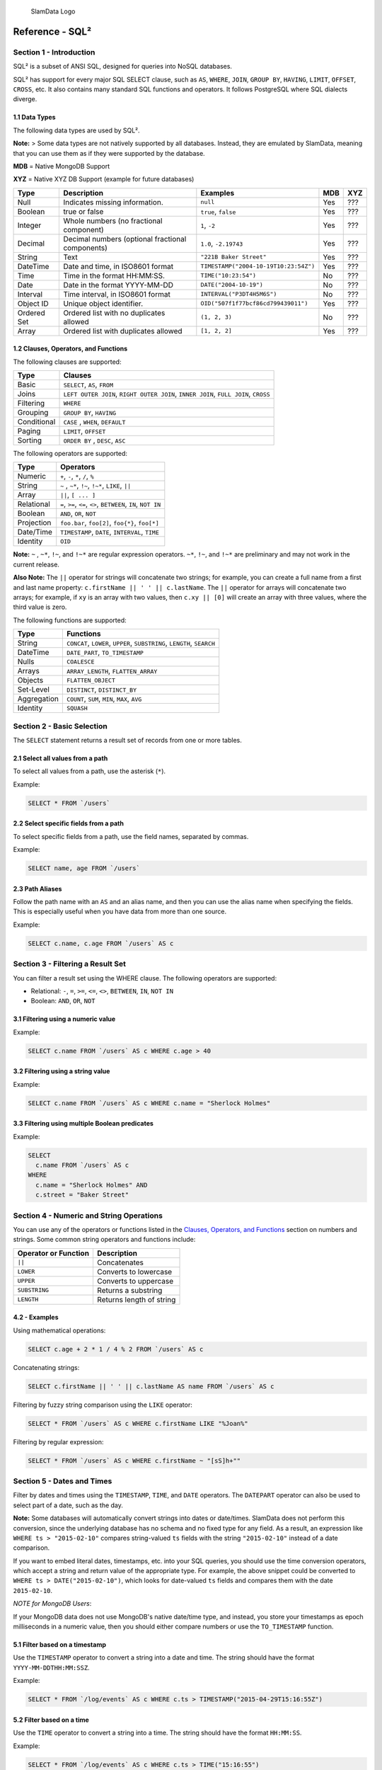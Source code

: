 .. figure:: images/white-logo.png
   :alt: SlamData Logo

   SlamData Logo


Reference - SQL²
================


Section 1 - Introduction
------------------------

SQL² is a subset of ANSI SQL, designed for queries into NoSQL databases.

SQL² has support for every major SQL SELECT clause, such as ``AS``,
``WHERE``, ``JOIN``, ``GROUP BY``, ``HAVING``, ``LIMIT``, ``OFFSET``,
``CROSS``, etc. It also contains many standard SQL functions and
operators. It follows PostgreSQL where SQL dialects diverge.


1.1 Data Types
~~~~~~~~~~~~~~

The following data types are used by SQL².

**Note:** > Some data types are not natively supported by all databases.
Instead, they are emulated by SlamData, meaning that you can use them as
if they were supported by the database.

**MDB** = Native MongoDB Support

**XYZ** = Native XYZ DB Support (example for future databases)

+----------+-----------------------------------+---------------------------------------+-----+-----+
| Type     | Description                       | Examples                              | MDB | XYZ |
+==========+===================================+=======================================+=====+=====+
| Null     | Indicates missing information.    | ``null``                              | Yes | ??? |
+----------+-----------------------------------+---------------------------------------+-----+-----+
| Boolean  | true or false                     | ``true``, ``false``                   | Yes | ??? |
+----------+-----------------------------------+---------------------------------------+-----+-----+
| Integer  | Whole numbers (no fractional      | ``1``, ``-2``                         | Yes | ??? |
|          | component)                        |                                       |     |     |
+----------+-----------------------------------+---------------------------------------+-----+-----+
| Decimal  | Decimal numbers (optional         | ``1.0``, ``-2.19743``                 | Yes | ??? |
|          | fractional components)            |                                       |     |     |
+----------+-----------------------------------+---------------------------------------+-----+-----+
| String   | Text                              | ``"221B Baker Street"``               | Yes | ??? |
+----------+-----------------------------------+---------------------------------------+-----+-----+
| DateTime | Date and time, in ISO8601 format  | ``TIMESTAMP("2004-10-19T10:23:54Z")`` | Yes | ??? |
+----------+-----------------------------------+---------------------------------------+-----+-----+
| Time     | Time in the format HH:MM:SS.      | ``TIME("10:23:54")``                  | No  | ??? |
+----------+-----------------------------------+---------------------------------------+-----+-----+
| Date     | Date in the format YYYY-MM-DD     | ``DATE("2004-10-19")``                | No  | ??? |
+----------+-----------------------------------+---------------------------------------+-----+-----+
| Interval | Time interval, in ISO8601 format  | ``INTERVAL("P3DT4H5M6S")``            | No  | ??? |
+----------+-----------------------------------+---------------------------------------+-----+-----+
| Object ID| Unique object identifier.         | ``OID("507f1f77bcf86cd799439011")``   | Yes | ??? |
+----------+-----------------------------------+---------------------------------------+-----+-----+
| Ordered  | Ordered list with no duplicates   | ``(1, 2, 3)``                         | No  | ??? |
| Set      | allowed                           |                                       |     |     |
+----------+-----------------------------------+---------------------------------------+-----+-----+
| Array    | Ordered list with duplicates      | ``[1, 2, 2]``                         | Yes | ??? |
|          | allowed                           |                                       |     |     |
+----------+-----------------------------------+---------------------------------------+-----+-----+


1.2 Clauses, Operators, and Functions
~~~~~~~~~~~~~~~~~~~~~~~~~~~~~~~~~~~~~

The following clauses are supported:

+---------------+---------------------------------------------------------------------------------------+
| Type          | Clauses                                                                               |
+===============+=======================================================================================+
| Basic         | ``SELECT``, ``AS``, ``FROM``                                                          |
+---------------+---------------------------------------------------------------------------------------+
| Joins         | ``LEFT OUTER JOIN``, ``RIGHT OUTER JOIN``, ``INNER JOIN``, ``FULL JOIN``, ``CROSS``   |
+---------------+---------------------------------------------------------------------------------------+
| Filtering     | ``WHERE``                                                                             |
+---------------+---------------------------------------------------------------------------------------+
| Grouping      | ``GROUP BY``, ``HAVING``                                                              |
+---------------+---------------------------------------------------------------------------------------+
| Conditional   | ``CASE`` , ``WHEN``, ``DEFAULT``                                                      |
+---------------+---------------------------------------------------------------------------------------+
| Paging        | ``LIMIT``, ``OFFSET``                                                                 |
+---------------+---------------------------------------------------------------------------------------+
| Sorting       | ``ORDER BY`` , ``DESC``, ``ASC``                                                      |
+---------------+---------------------------------------------------------------------------------------+

The following operators are supported:

+--------------+------------------------------------------------------------------+
| Type         | Operators                                                        |
+==============+==================================================================+
| Numeric      | ``+``, ``-``, ``*``, ``/``, ``%``                                |
+--------------+------------------------------------------------------------------+
| String       | ``~`` , ``~*``, ``!~``, ``!~*``, ``LIKE``, ``||``                |
+--------------+------------------------------------------------------------------+
| Array        | ``||``, ``[ ... ]``                                              |
+--------------+------------------------------------------------------------------+
| Relational   | ``=``, ``>=``, ``<=``, ``<>``, ``BETWEEN``, ``IN``, ``NOT IN``   |
+--------------+------------------------------------------------------------------+
| Boolean      | ``AND``, ``OR``, ``NOT``                                         |
+--------------+------------------------------------------------------------------+
| Projection   | ``foo.bar``, ``foo[2]``, ``foo{*}``, ``foo[*]``                  |
+--------------+------------------------------------------------------------------+
| Date/Time    | ``TIMESTAMP``, ``DATE``, ``INTERVAL``, ``TIME``                  |
+--------------+------------------------------------------------------------------+
| Identity     | ``OID``                                                          |
+--------------+------------------------------------------------------------------+

**Note:** ``~`` , ``~*``, ``!~``, and ``!~*`` are regular expression
operators. ``~*``, ``!~``, and ``!~*`` are preliminary and may not
work in the current release.

**Also Note:**  The ``||`` operator for strings will concatenate two
strings; for example, you can create a full name from a first and last
name property: \ ``c.firstName || ' ' || c.lastName``. The ``||``
operator for arrays will concatenate two arrays; for example, if ``xy``
is an array with two values, then ``c.xy || [0]`` will create an array
with three values, where the third value is zero.

The following functions are supported:

+---------------+---------------------------------------------------------------------------+
| Type          | Functions                                                                 |
+===============+===========================================================================+
| String        | ``CONCAT``, ``LOWER``, ``UPPER``, ``SUBSTRING``, ``LENGTH``, ``SEARCH``   |
+---------------+---------------------------------------------------------------------------+
| DateTime      | ``DATE_PART``, ``TO_TIMESTAMP``                                           |
+---------------+---------------------------------------------------------------------------+
| Nulls         | ``COALESCE``                                                              |
+---------------+---------------------------------------------------------------------------+
| Arrays        | ``ARRAY_LENGTH``, ``FLATTEN_ARRAY``                                       |
+---------------+---------------------------------------------------------------------------+
| Objects       | ``FLATTEN_OBJECT``                                                        |
+---------------+---------------------------------------------------------------------------+
| Set-Level     | ``DISTINCT``, ``DISTINCT_BY``                                             |
+---------------+---------------------------------------------------------------------------+
| Aggregation   | ``COUNT``, ``SUM``, ``MIN``, ``MAX``, ``AVG``                             |
+---------------+---------------------------------------------------------------------------+
| Identity      | ``SQUASH``                                                                |
+---------------+---------------------------------------------------------------------------+


Section 2 - Basic Selection
---------------------------

The ``SELECT`` statement returns a result set of records from one or
more tables.


2.1 Select all values from a path
~~~~~~~~~~~~~~~~~~~~~~~~~~~~~~~~~

To select all values from a path, use the asterisk (``*``).

Example:

.. code-block:: sql

    SELECT * FROM `/users`


2.2 Select specific fields from a path
~~~~~~~~~~~~~~~~~~~~~~~~~~~~~~~~~~~~~~

To select specific fields from a path, use the field names, separated by
commas.

Example:

.. code-block:: sql

    SELECT name, age FROM `/users`

2.3 Path Aliases
~~~~~~~~~~~~~~~~

Follow the path name with an ``AS`` and an alias name, and then you can
use the alias name when specifying the fields. This is especially useful
when you have data from more than one source.

Example:

.. code-block:: sql

    SELECT c.name, c.age FROM `/users` AS c


Section 3 - Filtering a Result Set
----------------------------------

You can filter a result set using the WHERE clause. The following
operators are supported:

-  Relational: ``-``, ``=``, ``>=``, ``<=``, ``<>``, ``BETWEEN``,
   ``IN``, ``NOT IN``
-  Boolean: ``AND``, ``OR``, ``NOT``


3.1 Filtering using a numeric value
~~~~~~~~~~~~~~~~~~~~~~~~~~~~~~~~~~~

Example:

.. code-block:: sql

    SELECT c.name FROM `/users` AS c WHERE c.age > 40


3.2 Filtering using a string value
~~~~~~~~~~~~~~~~~~~~~~~~~~~~~~~~~~

Example:

.. code-block:: sql

    SELECT c.name FROM `/users` AS c WHERE c.name = "Sherlock Holmes"


3.3 Filtering using multiple Boolean predicates
~~~~~~~~~~~~~~~~~~~~~~~~~~~~~~~~~~~~~~~~~~~~~~~

Example:

.. code-block:: sql

    SELECT
      c.name FROM `/users` AS c
    WHERE
      c.name = "Sherlock Holmes" AND
      c.street = "Baker Street"


Section 4 - Numeric and String Operations
-----------------------------------------

You can use any of the operators or functions listed in the `Clauses,
Operators, and Functions <#clauses-operators-and-functions>`__ section on
numbers and strings. Some common string operators and functions include:

+------------------------+----------------------------+
| Operator or Function   | Description                |
+========================+============================+
| ``||``                 | Concatenates               |
+------------------------+----------------------------+
| ``LOWER``              | Converts to lowercase      |
+------------------------+----------------------------+
| ``UPPER``              | Converts to uppercase      |
+------------------------+----------------------------+
| ``SUBSTRING``          | Returns a substring        |
+------------------------+----------------------------+
| ``LENGTH``             | Returns length of string   |
+------------------------+----------------------------+

4.2 - Examples
~~~~~~~~~~~~~~

Using mathematical operations:

.. code-block:: sql

    SELECT c.age + 2 * 1 / 4 % 2 FROM `/users` AS c

Concatenating strings:

.. code-block:: sql

    SELECT c.firstName || ' ' || c.lastName AS name FROM `/users` AS c

Filtering by fuzzy string comparison using the ``LIKE`` operator:

.. code-block:: sql

    SELECT * FROM `/users` AS c WHERE c.firstName LIKE "%Joan%"

Filtering by regular expression:

.. code-block:: sql

    SELECT * FROM `/users` AS c WHERE c.firstName ~ "[sS]h+""


Section 5 - Dates and Times
---------------------------

Filter by dates and times using the ``TIMESTAMP``, ``TIME``, and
``DATE`` operators. The ``DATEPART`` operator can also be used
to select part of a date, such as the day.

**Note:**  Some databases will automatically convert strings into dates
or date/times. SlamData does not perform this conversion, since the
underlying database has no schema and no fixed type for any field. As a
result, an expression like ``WHERE ts > "2015-02-10"`` compares
string-valued ``ts`` fields with the string ``"2015-02-10"`` instead of
a date comparison.

If you want to embed literal dates, timestamps, etc. into your SQL
queries, you should use the time conversion operators, which accept
a string and return value of the appropriate type. For example, the
above snippet could be converted to
``WHERE ts > DATE("2015-02-10")``, which looks for date-valued
``ts`` fields and compares them with the date ``2015-02-10``.

*NOTE for MongoDB Users*:

If your MongoDB data does not use MongoDB's native date/time type,
and instead, you store your timestamps as epoch milliseconds in a
numeric value, then you should either compare numbers or use the
``TO_TIMESTAMP`` function.


5.1 Filter based on a timestamp
~~~~~~~~~~~~~~~~~~~~~~~~~~~~~~~

Use the ``TIMESTAMP`` operator to convert a string into a date and time.
The string should have the format ``YYYY-MM-DDTHH:MM:SSZ``.

Example:

.. code-block:: sql

    SELECT * FROM `/log/events` AS c WHERE c.ts > TIMESTAMP("2015-04-29T15:16:55Z")


5.2 Filter based on a time
~~~~~~~~~~~~~~~~~~~~~~~~~~

Use the ``TIME`` operator to convert a string into a time. The string
should have the format ``HH:MM:SS``.

Example:

.. code-block:: sql

    SELECT * FROM `/log/events` AS c WHERE c.ts > TIME("15:16:55")


5.3 Filter based on a date
~~~~~~~~~~~~~~~~~~~~~~~~~~

Use the ``DATE`` operator to convert a string into a date. The string
should have the format ``YYYY-MM-DD``.

Example:

.. code-block:: sql

    SELECT * FROM `/log/events` AS c WHERE c.ts > DATE("2015-04-29")


5.4 Filter based on part of a date
~~~~~~~~~~~~~~~~~~~~~~~~~~~~~~~~~~

Use the ``DATE_PART`` function to select part of a date. ``DATE_PART``
has two arguments: a string that indicates what part of the date or time
that you want and a timestamp field. Valid values for the first argument
are century, day, decade, ``dow`` (day of week), ``doy`` (day of year),
``hour``, ``isodoy``, ``microseconds``, ``millenium``, ``milliseconds``,
``minute``, ``month``, ``quarter``, ``second``, and ``year``.

Example:

.. code-block:: sql

    SELECT DATE_PART("day", c.ts) FROM `/log/events` AS c


5.5 Filter based on a Unix epoch
~~~~~~~~~~~~~~~~~~~~~~~~~~~~~~~~

Use the ``TO_TIMESTAMP`` function to convert Unix epoch (milliseconds)
to a timestamp.

Example:

.. code-block:: sql

    SELECT * FROM `/log/events` AS c WHERE c.ts > TO_TIMESTAMP(1446335999)


Section 6 - Grouping
--------------------

SQL² allows you to group data by fields and by date parts.


6.1 Group based on a single field
~~~~~~~~~~~~~~~~~~~~~~~~~~~~~~~~~

Use ``GROUP BY`` to group results by a field.

Example:

.. code-block:: sql

    SELECT
        c.age,
        COUNT(*) AS cnt
    FROM `/users` AS c
    GROUP BY c.age


6.2 Group based on multiple fields
~~~~~~~~~~~~~~~~~~~~~~~~~~~~~~~~~~

You can group by multiple fields with a comma-separated list of fields
after ``GROUP BY``.

Example:

.. code-block:: sql

    SELECT
        c.age,
        c.gender,
        COUNT(*) AS cnt
    FROM `/users` AS c
    GROUP BY c.age, c.gender


6.3 Group based on date part
~~~~~~~~~~~~~~~~~~~~~~~~~~~~

Use the ``DATE_PART`` function to group by a part of a date, such as the
month.

Example:

.. code-block:: sql

    SELECT
        DATE_PART("day", c.ts) AS day,
        COUNT(*) AS cnt
    FROM `/log/events` AS c
    GROUP BY DATE_PART("day", c.ts)


6.4 Filter within a group
~~~~~~~~~~~~~~~~~~~~~~~~~

Filter results within a group by adding a ``HAVING`` clause followed by
a Boolean predicate.

Example:

.. code-block:: sql

    SELECT
        DATE_PART("day", c.ts) AS day,
        COUNT(*) AS cnt
    FROM `/prod/purger/events` AS c
    GROUP BY DATE_PART("day", c.ts)
    HAVING c.gender = "female"


6.5 Double grouping
~~~~~~~~~~~~~~~~~~~

Perform double-grouping operations by putting operators inside other
operators. The inside operator will be performed on each group created
by the ``GROUP BY`` clause, and the outside operator will be performed
on the results of the inside operator.

Example:

This query returns the average population of states. The outer
aggregation function (AVG) operates on the results of the inner
aggregation (``SUM``) and ``GROUP BY`` clause.

.. code-block:: sql

    SELECT AVG(SUM(pop)) FROM `/population` GROUP BY state


Section 7 - Nested Data and Arrays
----------------------------------

Unlike a relational database many NoSQL databases allow data to be
nested (that is, data can be objects) and to contain arrays.


7.1 Nesting
~~~~~~~~~~~

Nesting is represented by levels separated by a period (``.``).

Example:

.. code-block:: sql

    SELECT c.profile.address.street.number FROM `/users` AS c


7.2 Arrays
~~~~~~~~~~

Array elements are represented by the array index in square brackets
(``[n]``).

Example:

.. code-block:: sql

    SELECT c.profile.allAddress[0].street.number FROM `/users` AS c


7.2.1 Flattening
''''''''''''''''

You can extract all elements of an array or all field values
simultaneously, essentially removing levels and flattening the data. Use
the asterisk in square brackets (``[*]``) to extract all array elements.

Example:

.. code-block:: sql

    SELECT c.profile.allAddresses[*] FROM `/users` AS c

Use the asterisk in curly brackets (``{*}``) to extract all field
values.

Example:

.. code-block:: sql

    SELECT c.profile.{*} FROM `/users` AS c


7.2.2 Filtering using arrays
''''''''''''''''''''''''''''

You can filter using data in all array elements by using the asterisk in
square brackets (``[*]``) in a ``WHERE`` clause.

Example:

.. code-block:: sql

    SELECT DISTINCT * FROM `/users` AS c WHERE c.profile.allAddresses[*].street.number = "221B"


Section 8 - Pagination and Sorting
----------------------------------


8.1 Pagination
~~~~~~~~~~~~~~

Pagination is used to break large return results into smaller chunks.
Use the ``LIMIT`` operator to set the number of results to be returned
and the ``OFFSET`` operator to set the index at which the results should
start.

Example (Limit results to 20 entries):

.. code-block:: sql

    SELECT * FROM `/users` LIMIT 20

Example (Return the 100th to 119th entry):

.. code-block:: sql

    SELECT * FROM `/users` OFFSET 100 LIMIT 20


8.2 Sorting
~~~~~~~~~~~

Use the ``ORDER BY`` clause to sort the results. You can specify one or
more fields for sorting, and you can use operators in the ``ORDER BY``
arguments. Use ``ASC`` for ascending sorting and ``DESC`` for decending
sorting.

Example (Sort users by ascending age):

.. code-block:: sql

    SELECT * FROM `/users` ORDER BY age ASC

Example (Sort users by last digit in age, descending, and full name,
ascending):

.. code-block:: sql

    SELECT * FROM `/users`
    ORDER BY age % 10 DESC, firstName + lastName ASC


Section 9 - Joining Collections
-------------------------------

Use the ``JOIN`` operator to join two or more different collections.

The ``JOIN`` operator is a powerful way to implement joins in
non-relational databases such as MongoDB. There is no enforced limit to
how many collections or tables can be joined in a query but common sense
should prevail based on the size of collections.

9.1 Examples
~~~~~~~~~~~~

This example returns the names of employees and the names of the
departments they belong to by matching up the employee deparment ID with
the department's ID, where both IDs are ObjectID types.

.. code-block:: sql

    SELECT
        emp.name,
        dept.name
    FROM `/employees` AS emp
    JOIN `/departments` AS dept ON dept._id = emp.departmentId

If one of the IDs is a string, then use the ``OID`` operator to convert
it to an ID.

.. code-block:: sql

    SELECT
        emp.name,
        dept.name
    FROM `/employees` AS emp
    JOIN `/departments` AS dept ON dept._id = OID(emp.departmentId)

9.2 Join Considerations
~~~~~~~~~~~~~~~~~~~~~~~

On ``JOIN``\ s with more than two collections or tables, the standard
rule of thumb is to place the tables in order from smallest to largest.
If the collections ``a``, ``b``, and ``c`` have ``4``, ``8``, and ``16``
documents respectively, then ordering ``FROM `/a`, `/b`, `/c``` is most
efficient with ``WHERE a._id = b._id``.

If, however, the filter condition is ``WHERE b._id = c._id`` then the
appropriate ordering would be
``FROM `/b`, `/c`, `/a` WHERE b._id = c._id``. This is because without
the filter \|a ⨯ b\| = 32 which is less than \|b ⨯ c\| = 128, but with
the filter, \|b ⨯ c\| is limited to the number of documents in b, which
is 8 (and which is lower than the unconstrained \|a ⨯ b\|).


Section 10 - Conditionals and Nulls
----------------------------------


10.1 Conditionals
~~~~~~~~~~~~~~~~~

Use the ``CASE`` expression to provide if-then-else logic to SQL². The
``CASE`` sytax is:

.. code-block:: sql

    SELECT (CASE <field>
        WHEN <value1> THEN <result1>
        WHEN <value2> THEN <result2>
        ...
        ELSE <elseResult>
        END)
    FROM `<path>`

Example:

The following example generates a code based on gender string values.

.. code-block:: sql

    SELECT (CASE c.gender
        WHEN "male" THEN 1
        WHEN "female" THEN 2
        ELSE 3
        END) AS genderCode
    FROM `/users` AS c

10.2 Nulls
~~~~~~~~~~

Use the ``COALESCE`` function to evaluate the arguments in order and
return the current value of the first expression that initially does not
evaluate to ``NULL``.

Example:

This example returns a full name, if not null, but returns the first
name if the full name is null.

.. code-block:: sql

    SELECT COALESCE(c.fullName, c.firstName) AS name FROM `/users` AS c


Section 11 - Variables and SQL²
------------------------------

SQL² has the ability to use variables in queries in addition to statically
typed content.  Variables can be generated through the use of a Variables Card
or through a combination of Setup Markdown Card / Show Markdown Card.  Both
scenarios require that the variables be defined before the Query Card is
executed.


.. attention:: SlamData Version

  The syntax for using variables within SQL² was changed slightly
  in version 3.0.8.  This document assumes you are using a version
  no older than 3.0.8.


11.1 Single Values
~~~~~~~~~~~~~~~~~~

Single values are generated in Markdown through the following elements:

* String text field
* Numeric text field
* Calendar Picker
* Calendar / Time Picker
* Radio Boxes
* Drop Downs
  
For more information on Markdown / Slamdown and how to generate form
elements see the
`Form Elements Section <slamdown-reference.html#section-5-form-elements>`__
of the Slamdown Reference Guide.

Variables can be used in queries by prefixing the variable name with
a colon (``:``).

For example, if the following Markdown code was used:

.. code-block:: markdown

    ### Select year to report on

    year = {2011,2012,2013,2014,2015,2016}


The value selected by the user from the ``year`` dropdown can be referenced
like this:

.. code-block:: sql

    SELECT * FROM `/users`
    WHERE last_visit = :year


11.2 Multiple Values
~~~~~~~~~~~~~~~~~~~~

Multiple values are generated in Markdown only through the Check Boxes
UI element.

For example, if the following Markdown code was used:

.. code-block:: markdown

    ### Select years to report on

    years = [x] 2014 [] 2015 []2016 []2017


The values selected by the user from the ``years`` set of Check Boxes
should be referenced with the ``[_]`` option as well as the ``IN`` clause:

.. code-block:: sql

    SELECT * FROM `/users`
    WHERE last_visit IN :years[_]


This example would find all users who have a ``last_visit`` that matched
one of the check boxes selected.



Section 12 - Database Specific Notes
------------------------------------


12.1 MongoDB
~~~~~~~~~~~~


12.1.1 The _id Field
''''''''''''''''''''

By default, the ``_id`` field will not appear in a result set. However,
you can specify it by selecting the ``_id`` field. For example:

.. code-block:: sql

    SELECT _id AS cust_id FROM `/users`

MongoDB has special rules about fields called ``_id``. For example, they
must remain unique, which means that some queries (such as
``SELECT myarray[*] FROM foo``) will introduce duplicates that MongoDB
won't allow. In addition, other queries change the value of ``_id``
(such as grouping). So SlamData manages ``_id`` and treats it as a
special field.

**Note:** To filter on ``_id``, you must first convert a string to an
object ID, by using the ``OID`` function. For example:

.. code-block:: sql

    SELECT * FROM `/foo` WHERE _id = OID("abc123")
